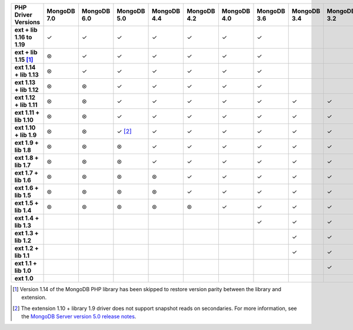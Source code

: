 .. sharedinclude:: dbx/compatibility-table-legend.rst

.. list-table::
   :header-rows: 1
   :stub-columns: 1
   :class: compatibility-large

   * - PHP Driver Versions
     - MongoDB 7.0
     - MongoDB 6.0
     - MongoDB 5.0
     - MongoDB 4.4
     - MongoDB 4.2
     - MongoDB 4.0
     - MongoDB 3.6
     - MongoDB 3.4
     - MongoDB 3.2
     - MongoDB 3.0
     - MongoDB 2.6

   * - ext + lib 1.16 to 1.19
     - ✓
     - ✓
     - ✓
     - ✓
     - ✓
     - ✓
     - ✓
     -
     -
     -
     -

   * - ext + lib 1.15 [#PHP1.15-version-parity]_
     - ⊛
     - ✓
     - ✓
     - ✓
     - ✓
     - ✓
     - ✓
     -
     -
     -
     -

   * - ext 1.14 + lib 1.13
     - ⊛
     - ✓
     - ✓
     - ✓
     - ✓
     - ✓
     - ✓
     -
     -
     -
     -

   * - ext 1.13 + lib 1.12
     - ⊛
     - ⊛
     - ✓
     - ✓
     - ✓
     - ✓
     - ✓
     -
     -
     -
     -

   * - ext 1.12 + lib 1.11
     - ⊛
     - ⊛
     - ✓
     - ✓
     - ✓
     - ✓
     - ✓
     - ✓
     - ✓
     - ✓
     -

   * - ext 1.11 + lib 1.10
     - ⊛
     - ⊛
     - ✓
     - ✓
     - ✓
     - ✓
     - ✓
     - ✓
     - ✓
     - ✓
     -

   * - ext 1.10 + lib 1.9
     - ⊛
     - ⊛
     - ✓ [#PHPC1.10-PHPLIB1.9-driver-support]_
     - ✓
     - ✓
     - ✓
     - ✓
     - ✓
     - ✓
     - ✓
     -

   * - ext 1.9 + lib 1.8
     - ⊛
     - ⊛
     - ⊛
     - ✓
     - ✓
     - ✓
     - ✓
     - ✓
     - ✓
     - ✓
     -

   * - ext 1.8 + lib 1.7
     - ⊛
     - ⊛
     - ⊛
     - ✓
     - ✓
     - ✓
     - ✓
     - ✓
     - ✓
     - ✓
     -

   * - ext 1.7 + lib 1.6
     - ⊛
     - ⊛
     - ⊛
     - ⊛
     - ✓
     - ✓
     - ✓
     - ✓
     - ✓
     - ✓
     -

   * - ext 1.6 + lib 1.5
     - ⊛
     - ⊛
     - ⊛
     - ⊛
     - ✓
     - ✓
     - ✓
     - ✓
     - ✓
     - ✓
     -

   * - ext 1.5 + lib 1.4
     - ⊛
     - ⊛
     - ⊛
     - ⊛
     - ⊛
     - ✓
     - ✓
     - ✓
     - ✓
     - ✓
     -

   * - ext 1.4 + lib 1.3
     -
     -
     -
     -
     -
     -
     - ✓
     - ✓
     - ✓
     - ✓
     - ✓

   * - ext 1.3 + lib 1.2
     -
     -
     -
     -
     -
     -
     -
     - ✓
     - ✓
     - ✓
     - ✓

   * - ext 1.2 + lib 1.1
     -
     -
     -
     -
     -
     -
     -
     - ✓
     - ✓
     - ✓
     - ✓

   * - ext 1.1 + lib 1.0
     -
     -
     -
     -
     -
     -
     -
     -
     - ✓
     - ✓
     - ✓

   * - ext 1.0
     -
     -
     -
     -
     -
     -
     -
     -
     -
     - ✓
     - ✓

.. [#PHP1.15-version-parity] Version 1.14 of the MongoDB PHP library has been 
   skipped to restore version parity between the library and extension.

.. [#PHPC1.10-PHPLIB1.9-driver-support] The extension 1.10 + library 1.9
   driver does not support snapshot reads on secondaries. For more
   information, see the
   `MongoDB Server version 5.0 release notes <https://www.mongodb.com/docs/v5.0/release-notes/5.0/#snapshots>`__.
